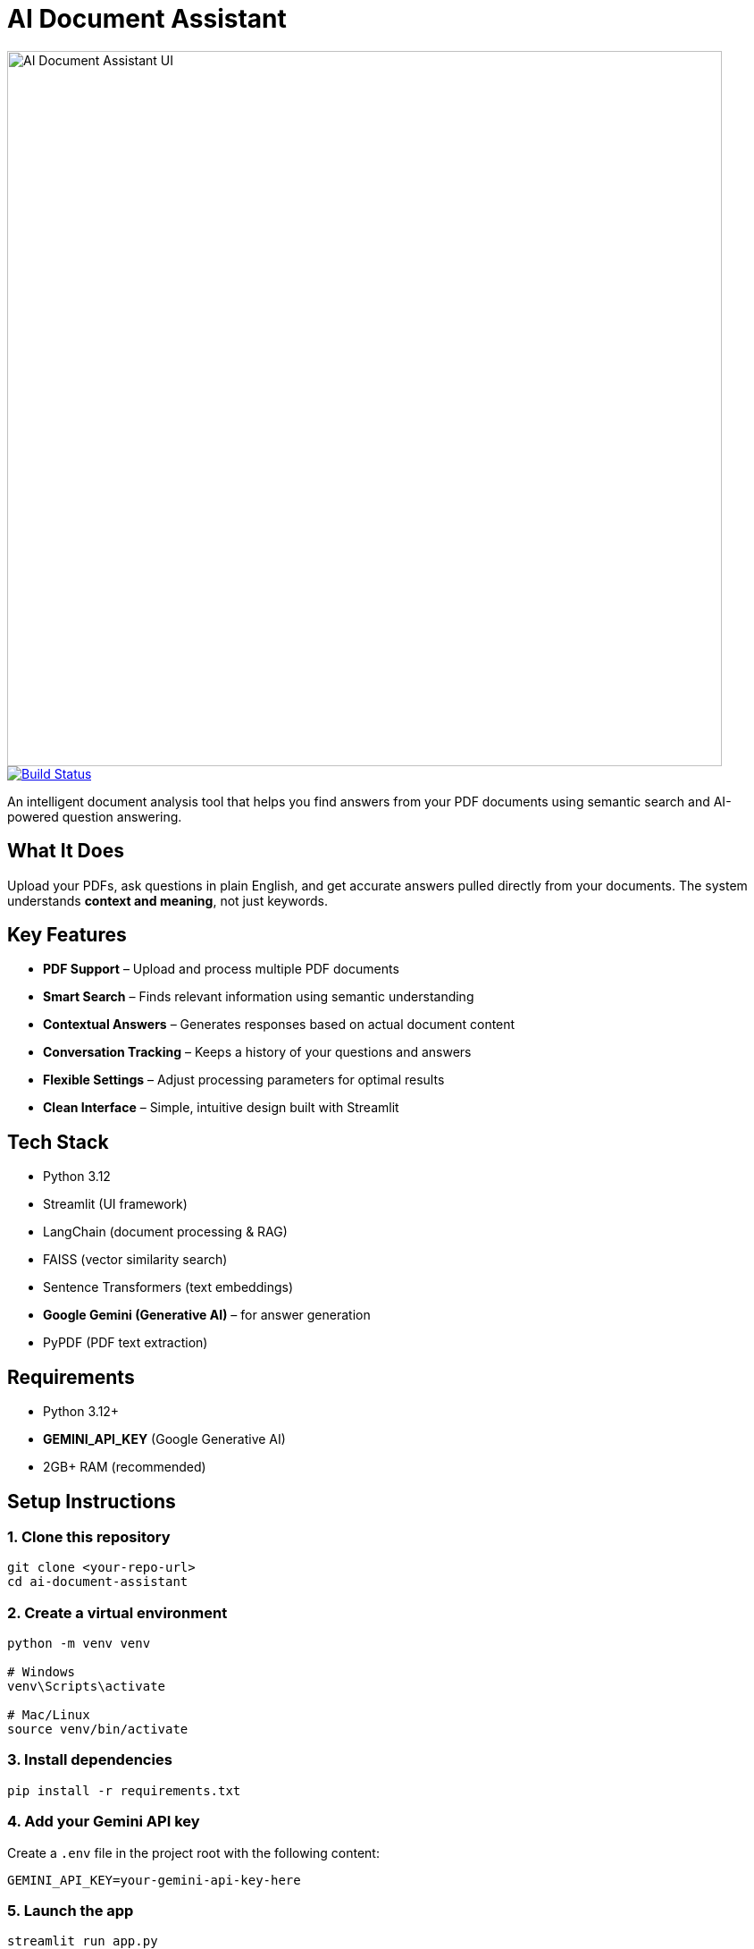 = AI Document Assistant

image::https://raw.githubusercontent.com/thapamanish/ai-doc-assistant/main/docs/ui-interface.png[alt="AI Document Assistant UI", width=800, align=center]

:toc:
:toclevels: 2
:icons: font

image::https://github.com/thapamanish/ai-doc-assistant/actions/workflows/python-tests.yml/badge.svg?branch=main[Build Status, link="https://github.com/thapamanish/ai-doc-assistant/actions/workflows/python-tests.yml?query=branch%3Amain"]

An intelligent document analysis tool that helps you find answers from your PDF documents using semantic search and AI-powered question answering.

== What It Does

Upload your PDFs, ask questions in plain English, and get accurate answers pulled directly from your documents.  
The system understands *context and meaning*, not just keywords.

== Key Features

* *PDF Support* – Upload and process multiple PDF documents
* *Smart Search* – Finds relevant information using semantic understanding
* *Contextual Answers* – Generates responses based on actual document content
* *Conversation Tracking* – Keeps a history of your questions and answers
* *Flexible Settings* – Adjust processing parameters for optimal results
* *Clean Interface* – Simple, intuitive design built with Streamlit

== Tech Stack

* Python 3.12
* Streamlit (UI framework)
* LangChain (document processing & RAG)
* FAISS (vector similarity search)
* Sentence Transformers (text embeddings)
* *Google Gemini (Generative AI)* – for answer generation
* PyPDF (PDF text extraction)

== Requirements

* Python 3.12+
* *GEMINI_API_KEY* (Google Generative AI)
* 2GB+ RAM (recommended)

== Setup Instructions

=== 1. Clone this repository
[source,bash]
----
git clone <your-repo-url>
cd ai-document-assistant
----

=== 2. Create a virtual environment
[source,bash]
----
python -m venv venv

# Windows
venv\Scripts\activate

# Mac/Linux
source venv/bin/activate
----

=== 3. Install dependencies
[source,bash]
----
pip install -r requirements.txt
----

=== 4. Add your Gemini API key
Create a `.env` file in the project root with the following content:
----
GEMINI_API_KEY=your-gemini-api-key-here
----

=== 5. Launch the app
[source,bash]
----
streamlit run app.py
----

Then open your browser to http://localhost:8501

== How to Use

. *Upload Documents* – Select your PDF files from the sidebar uploader
. *Configure Settings (Optional)* – Adjust chunk size and overlap
. *Process* – Click *Process Documents* to analyze your PDFs
. *Ask Questions* – Type a question and press Enter
. *Review Answers* – See AI-generated responses sourced from your documents

== How It Works

The system uses *Retrieval-Augmented Generation (RAG)*:

. *Text Extraction* – Extracts text from PDFs
. *Chunking* – Splits text into overlapping sections
. *Embedding* – Converts chunks into numerical vectors
. *Indexing* – Stores vectors in a FAISS index for fast search
. *Retrieval* – Finds relevant chunks for your query
. *Generation* – Sends retrieved context to Gemini to generate answers

== Configuration Options

[cols="1,2,1", options="header"]
|===
| Setting | Description | Default
| Chunk Size | Characters per text chunk | 1000
| Chunk Overlap | Overlap between chunks | 200
|===

TIP: Larger chunks = more context but slower processing.  
Smaller chunks = faster but may lose coherence.

== Development

=== Install dev dependencies
[source,bash]
----
pip install -r requirements-dev.txt
----

=== Run tests
[source,bash]
----
pytest
----

=== Format and lint
[source,bash]
----
black .
flake8 .
----

=== Test Overview
[cols="2,4", options="header"]
|===
| Test File | Purpose
| test_app.py | Streamlit app and session state logic
| test_rag.py | RAG logic and Gemini integration
| test_vector_store.py | FAISS and embeddings
| test_document_processor.py | PDF loading and chunking
| conftest.py | Shared test fixtures
|===

== CI/CD Pipeline

The project uses *GitHub Actions* for automated testing and linting.  
Each commit triggers a pipeline that runs `pytest`, `flake8`, and `black` checks.

To view the pipeline details or logs, visit the link below:
link:https://github.com/thapamanish/ai-doc-assistant/actions[GitHub Actions – CI Pipeline]

== Troubleshooting

*“File path <MagicMock> is not a valid file or URL”* +
→ Occurs only in tests — ensure mocks and fixtures are active.

*Slow processing* +
→ Reduce chunk size or upload fewer documents.

*Gemini API errors* +
→ Confirm your `GEMINI_API_KEY` is valid and active in your Google Cloud project.

== License

MIT License — feel free to use and modify this project as you wish.

== Built With

* https://ai.google.dev/[Google Gemini API]
* https://streamlit.io/[Streamlit]
* https://www.langchain.com/[LangChain]
* https://github.com/facebookresearch/faiss[FAISS]
* https://www.sbert.net/[Sentence Transformers]
* https://pypi.org/project/pypdf/[PyPDF]